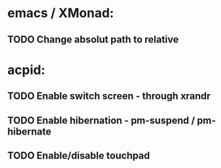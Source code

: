* emacs / XMonad:
** TODO Change absolut path to relative

* acpid:
** TODO Enable switch screen - through xrandr
** TODO Enable hibernation - pm-suspend / pm-hibernate
** TODO Enable/disable touchpad
